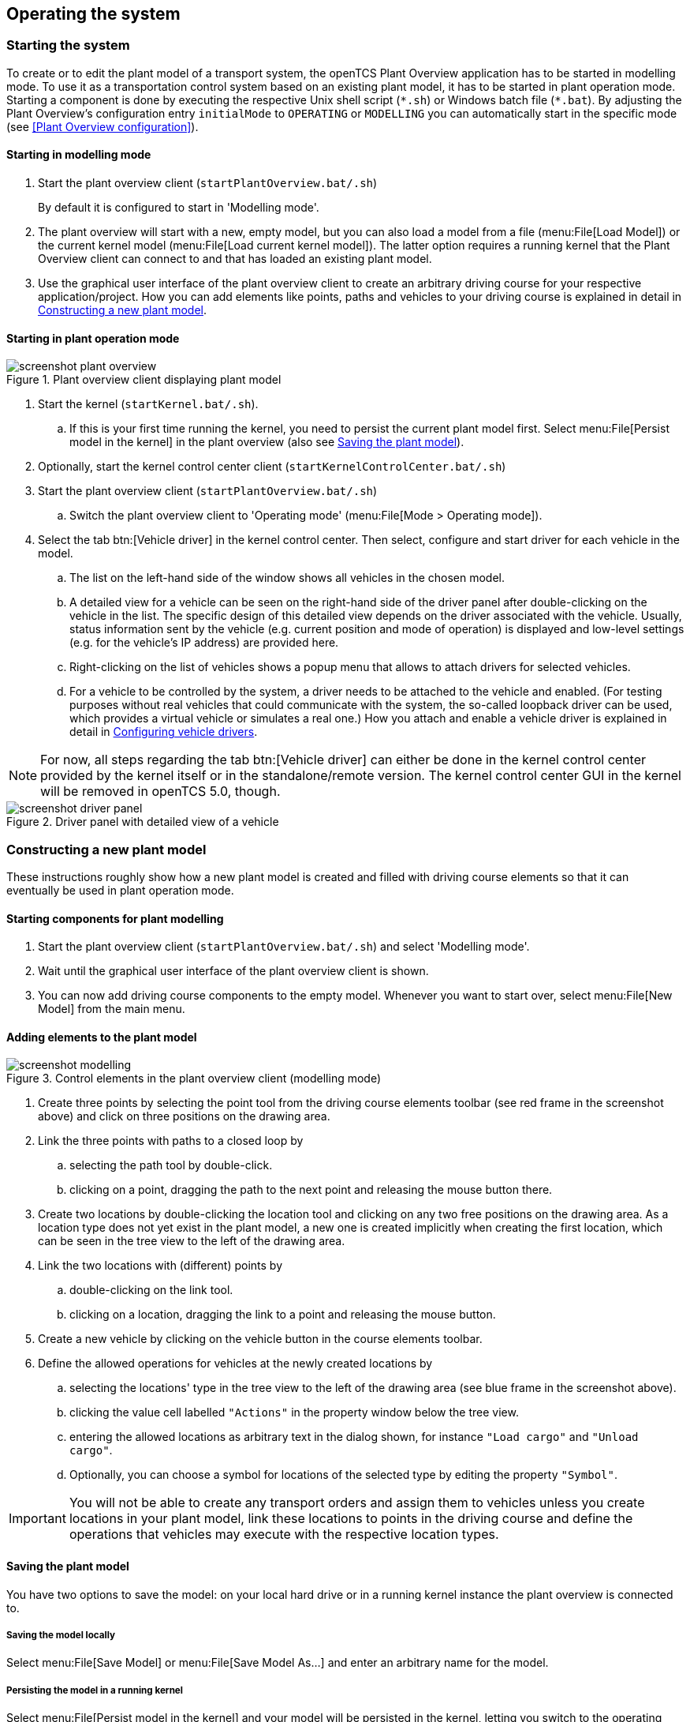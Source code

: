 
== Operating the system

=== Starting the system

To create or to edit the plant model of a transport system, the openTCS Plant Overview application has to be started in modelling mode.
To use it as a transportation control system based on an existing plant model, it has to be started in plant operation mode.
Starting a component is done by executing the respective Unix shell script (`\*.sh`) or Windows batch file (`*.bat`).
By adjusting the Plant Overview's configuration entry `initialMode` to `OPERATING` or `MODELLING` you can automatically start in the specific mode (see <<Plant Overview configuration>>).

==== Starting in modelling mode

. Start the plant overview client (`startPlantOverview.bat/.sh`) 
+
By default it is configured to start in 'Modelling mode'.
. The plant overview will start with a new, empty model, but you can also load a model from a file (menu:File[Load Model]) or the current kernel model (menu:File[Load current kernel model]).
The latter option requires a running kernel that the Plant Overview client can connect to and that has loaded an existing plant model.
. Use the graphical user interface of the plant overview client to create an arbitrary driving course for your respective application/project.
How you can add elements like points, paths and vehicles to your driving course is explained in detail in <<Constructing a new plant model>>.

==== Starting in plant operation mode

.Plant overview client displaying plant model
image::screenshot_plant_overview.png[]

. Start the kernel (`startKernel.bat/.sh`).
.. If this is your first time running the kernel, you need to persist the current plant model first.
Select menu:File[Persist model in the kernel] in the plant overview (also see <<Saving the plant model>>).
. Optionally, start the kernel control center client (`startKernelControlCenter.bat/.sh`)
. Start the plant overview client (`startPlantOverview.bat/.sh`)
..  Switch the plant overview client to 'Operating mode' (menu:File[Mode > Operating mode]).
. Select the tab btn:[Vehicle driver] in the kernel control center.
Then select, configure and start driver for each vehicle in the model.
.. The list on the left-hand side of the window shows all vehicles in the chosen model.
.. A detailed view for a vehicle can be seen on the right-hand side of the driver panel after double-clicking on the vehicle in the list.
The specific design of this detailed view depends on the driver associated with the vehicle.
Usually, status information sent by the vehicle (e.g. current position and mode of operation) is displayed and low-level settings (e.g. for the vehicle's IP address) are provided here.
.. Right-clicking on the list of vehicles shows a popup menu that allows to attach drivers for selected vehicles.
.. For a vehicle to be controlled by the system, a driver needs to be attached to the vehicle and enabled.
(For testing purposes without real vehicles that could communicate with the system, the so-called loopback driver can be used, which provides a virtual vehicle or simulates a real one.)
How you attach and enable a vehicle driver is explained in detail in <<Configuring vehicle drivers>>.

NOTE: For now, all steps regarding the tab btn:[Vehicle driver] can either be done in the kernel control center provided by the kernel itself or in the standalone/remote version.
The kernel control center GUI in the kernel will be removed in openTCS 5.0, though.

.Driver panel with detailed view of a vehicle
image::screenshot_driver_panel.png[]

=== Constructing a new plant model

These instructions roughly show how a new plant model is created and filled with driving course elements so that it can eventually be used in plant operation mode.

==== Starting components for plant modelling

. Start the plant overview client (`startPlantOverview.bat/.sh`) and select 'Modelling mode'.
. Wait until the graphical user interface of the plant overview client is shown.
. You can now add driving course components to the empty model. Whenever you want to start over, select menu:File[New Model] from the main menu.

==== Adding elements to the plant model

.Control elements in the plant overview client (modelling mode)
image::screenshot_modelling.png[]

. Create three points by selecting the point tool from the driving course elements toolbar (see red frame in the screenshot above) and click on three positions on the drawing area.
. Link the three points with paths to a closed loop by
.. selecting the path tool by double-click.
.. clicking on a point, dragging the path to the next point and releasing the mouse button there.
. Create two locations by double-clicking the location tool and clicking on any two free positions on the drawing area.
As a location type does not yet exist in the plant model, a new one is created implicitly when creating the first location, which can be seen in the tree view to the left of the drawing area.
. Link the two locations with (different) points by
.. double-clicking on the link tool.
.. clicking on a location, dragging the link to a point and releasing the mouse button.
. Create a new vehicle by clicking on the vehicle button in the course elements toolbar.
. Define the allowed operations for vehicles at the newly created locations by
.. selecting the locations' type in the tree view to the left of the drawing area (see blue frame in the screenshot above).
.. clicking the value cell labelled `"Actions"` in the property window below the tree view.
.. entering the allowed locations as arbitrary text in the dialog shown, for instance `"Load cargo"` and `"Unload cargo"`.
.. Optionally, you can choose a symbol for locations of the selected type by editing the property `"Symbol"`.

IMPORTANT: You will not be able to create any transport orders and assign them to vehicles unless you create locations in your plant model, link these locations to points in the driving course and define the operations that vehicles may execute with the respective location types.

==== Saving the plant model

You have two options to save the model: on your local hard drive or in a running kernel instance the plant overview is connected to.

===== Saving the model locally

Select menu:File[Save Model] or menu:File[Save Model As...] and enter an arbitrary name for the model.

===== Persisting the model in a running kernel

Select menu:File[Persist model in the kernel] and your model will be persisted in the kernel, letting you switch to the operating mode.
This, though, requires you to save it locally first.
Note that the model that was previously persisted in the kernel will be replaced, as the kernel can only keep a single model at a time.

=== Operating the plant

These instructions explain how the newly created model that was persisted in the kernel can be used in plant operation mode, how vehicle drivers are used and how transport orders can be created and processed by a vehicle.

==== Starting components for system operation

. Start the kernel (`startKernel.bat/.sh`).
. Optionally, start the kernel control center client (`startKernelControlCenter.bat/.sh`).
. Start the plant overview client (`startPlantOverview.bat/.sh`), wait until its graphical user interface is shown and switch it to 'Operating mode'.

==== Configuring vehicle drivers

. Switch to the kernel control center window.
. Associate the vehicle with the loopback driver by right-clicking on the vehicle in the vehicle list of the driver panel and selecting the menu entry menu:Driver[Loopback adapter (virtual vehicle)].
. Open the detailed view of the vehicle by double-clicking on the vehicle's name in the list.
. In the detailed view of the vehicle that is now shown to the right of the vehicle list, select the tab btn:[Loopback options].
. Enable the driver by ticking the checkbox btn:[Enable loopback adapter] in the btn:[Loopback options] tab or the checkbox in the btn:[Enabled?] column of the vehicle list.
. In the loopback options tab or in the vehicles list, select a point from the plant model to have the loopback adapter report this point to the kernel as the (virtual) vehicle's current position.
(In a real-world application, a vehicle driver communicating with a real vehicle would automatically report the vehicle's current position to the kernel as soon as it is known.)
. Switch to the plant overview client.
An icon representing the vehicle should now be shown at the point on which you placed it using the loopback driver.
. Right-click on the vehicle and select menu:Context menu[Change integration level > ...to utilize this vehicle for transport orders] to allow the kernel to dispatch the vehicle.
The vehicle is then available for processing orders, which is indicated by an integration level `TO_BE_UTILIZED` in the property panel at the bottom left of the plant overview client's window.
(You can revert this by right-clicking on the vehicle and selecting menu:Context menu[Change integration level > ...to respect this vehicle's position] in the context menu.
The integration level shown is now `TO_BE_RESPECTED` and the vehicle will not be dispatched for transport orders any more.)

NOTE: For now, all steps above can either be done in the kernel control center provided by the kernel itself or in the standalone/remote version.
The kernel control center GUI in the kernel will be removed in openTCS 5.0, though.

==== Creating a transport order

To create a transport order, the plant overview client provides a dialog window presented when selecting menu:Actions[Transport Order] in the menu.
Transport orders are defined as a sequence of destination locations at which actions are to be performed by the vehicle processing the order.
You can select a destination location and action from a dropdown menu.
You may also optionally select the vehicle intended to process this order.
If none is explicitly selected, the control system automatically assigns the order to a vehicle according to its internal strategies - with the default strategy, it will pick the vehicle that will most likely finish the transport order the soonest.
You may also optionally select or define a category for the transport order to be created.
Furthermore, a transport order can be given a deadline specifying the point of time at which the order should be finished at the latest.
This deadline will primarily be considered when there are multiple transport orders in the pool and openTCS needs to decide which to assign next.

To create a new transport order, do the following:

. Select the menu entry menu:Actions[Transport Order].
. In the dialog shown, click the btn:[Add] button and select a location as the destination and an operation which the vehicle should perform there.
You can add an arbitrary number of destinations to the order this way.
They will be processed in the given order.
. After creating the transport order with the given destinations by clicking btn:[OK], the kernel will check for a vehicle that can process the order.
If a vehicle is found, it is assigned the order immediately and the route computed for it will be highlighted in the plant overview client.
The loopback driver simulates the vehicle's movement to the destinations and the execution of the operations.

==== Withdrawing transport orders using the plant overview client

A transport order can be withdrawn from a vehicle that is currently processing it.
When withdrawing a transport order, its processing will be cancelled and the vehicle (driver) will not receive any further movement commands for it.
A withdrawal can be issued by right-clicking on the respective vehicle in the plant overview client, selecting menu:Context menu[Withdraw transport order] and then selecting one of the following actions:

* '...and let the vehicle finish movement':
  The vehicle will process any movement commands it has already received and will stop after processing them.
  This type of withdrawal is what should normally be used for withdrawing a transport order from a vehicle.
* '...and stop the vehicle immediately':
  In addition to what happens in the case of a "normal" withdrawal, the vehicle is also asked to discard all movement commands it has already received.
  (This _should_ make it come to a halt very soon in most cases.
  However, if and how far exactly it will still move highly depends on the vehicle's type, its current situation and how communication between openTCS and this type of vehicle works.)
  Furthermore, all reservations for resources on the withdrawn route (i.e. the next paths and points) except for the vehicle's currently reported position are cancelled, making these resources available to other vehicles.
  This "immediate" withdrawal should be used with great care and usually only when the vehicle is currently _not moving_!

CAUTION: Since an "immediate" withdrawal frees paths and points previously reserved for the vehicle, it is possible that other vehicles acquire and use these resources themselves right after the withdrawal.
At the same time, if the vehicle was moving when the withdrawal was issued, it may - depending on its type - not have come to a halt, yet, and still move along the route it had previously been ordered to follow.
As the latter movement is not coordinated by openTCS, this can result in a _collision or deadlock_ between the vehicles!
For this reason, it is highly recommended to issue an "immediate" withdrawal only if it is required for some reason, and only if the vehicle has already come to a halt on a position in the driving course or if other vehicles need not be taken into account.
In all other cases, the "normal" withdrawal should be used.

Processing of a withdrawn transport order _cannot_ be resumed later.
To resume a transportation process that was interrupted by withdrawing a transport order, you need to create a new transport order, which may, of course, contain the same destinations as the withdrawn one.
Note, however, that the new transport order may not be created with the same name.
The reason for this is:

a. Names of transport orders need to be unique.
b. Withdrawing a transport order only aborts its processing, but does not remove it from the kernel's memory, yet.
   The transport order data is kept as historical information for a while before it is completely removed.
   (For how long the old order is kept depends on the kernel application's configuration -- see <<Order pool configuration entries>>.)

As a result, a name used for a transport order may eventually be reused, but only after the actual data of the old order has been removed.

==== Continuous creation of transport orders

NOTE: The plant overview client can easily be extended via custom plugins.
As a reference, a simple load generator plugin is included which also serves as a demonstration of how the system looks like during operation here.
Details about how custom plugins can be created and integrated into the plant overview client can be found in the developer's guide.

. In the plant overview client, select menu:View[Plugins > Continuous load] from the menu.
. Choose a trigger for creating new transport orders:
New orders will either be created once only, or if the number of active orders in the system drops below a specified limit, or after a specified timeout has expired.
. By using an order profile you may decide if the transport orders`' destinations should be chosen randomly or if you want to choose them yourself.
+
Using btn:[Create orders randomly], you define the number of transport orders that are to be generated at a time, and the number of destinations a single transport order should contain.
Since the destinations will be selected randomly, the orders created might not necessarily make sense for a real-world system.
+
Using btn:[Create orders according to definition], you can define an arbitrary number of transport orders, each with an arbitrary number of destinations and properties, and save and load your list of transport orders.
. Start the order generator by activating the corresponding checkbox at the bottom of the btn:[Continuous load] panel.
The load generator will then generate transport orders according to its configuration until the checkbox is deactivated or the panel is closed.

==== Statistics reports about transport orders and vehicles

While running in plant operation mode, the openTCS kernel collects data about processed, finished and failed transport orders as well as busy and idle vehicles.
It writes this data to log files in the `log/statistics/` subdirectory.
To see a basic statistics report for the order processing in a plant operation session, you can use another plugin for the plant overview client that comes with the openTCS distribution:

. In the plant overview client, select menu:View[Plugins > Statistics] from the menu.
. Click the btn:[Read input file] button and select a log file from `log/statistics/` in the kernel application's directory.
. The panel will then show an accumulation of the data collected in the statistics log file you opened.

NOTE: As the steps above should indicate, the statistics plugin currently does not provide a live view on statistical data in a running plant operation session.
The report is an offline report that can be generated only after a plant operation session has ended.
Future versions of openTCS may include a live report plugin that collects data directly from the openTCS kernel instead of reading the data from a log file.

==== Removing a vehicle from a running system

There may be situations in which you want to remove a single vehicle from a system, e.g. because the vehicle temporarily cannot be controlled by openTCS due to a hardware defect that has to be dealt with first.
The following steps will ensure that no further transport orders are assigned to the vehicle and that the resources it might still be occupying are freed for use by other vehicles.

. In the plant overview client, right-click on the vehicle and select menu:Context menu[Change integration level > ...to ignore this vehicle] to disable the vehicle for transport order processing and to free the point in the driving course that the vehicle is occupying.
. In the kernel control center, disable the vehicle's driver by unticking the checkbox btn:[Enable loopback adapter] in the btn:[Loopback options] tab or the checkbox in the btn:[Enabled?] column of the vehicle list.
. Optionally, in the kernel control center, right-click on the vehicle in the vehicle list and select menu:Context menu[Reset vehicle position].

NOTE: For now, all steps regarding the kernel control center can either be done in the kernel control center provided by the kernel itself or in the standalone/remote version.
The kernel control center GUI in the kernel will be removed in openTCS 5.0, though.